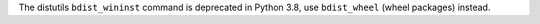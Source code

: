 The distutils ``bdist_wininst`` command is deprecated in Python 3.8, use
``bdist_wheel`` (wheel packages) instead.
